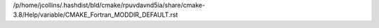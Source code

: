 /p/home/jcollins/.hashdist/bld/cmake/rpuvdavnd5ia/share/cmake-3.8/Help/variable/CMAKE_Fortran_MODDIR_DEFAULT.rst